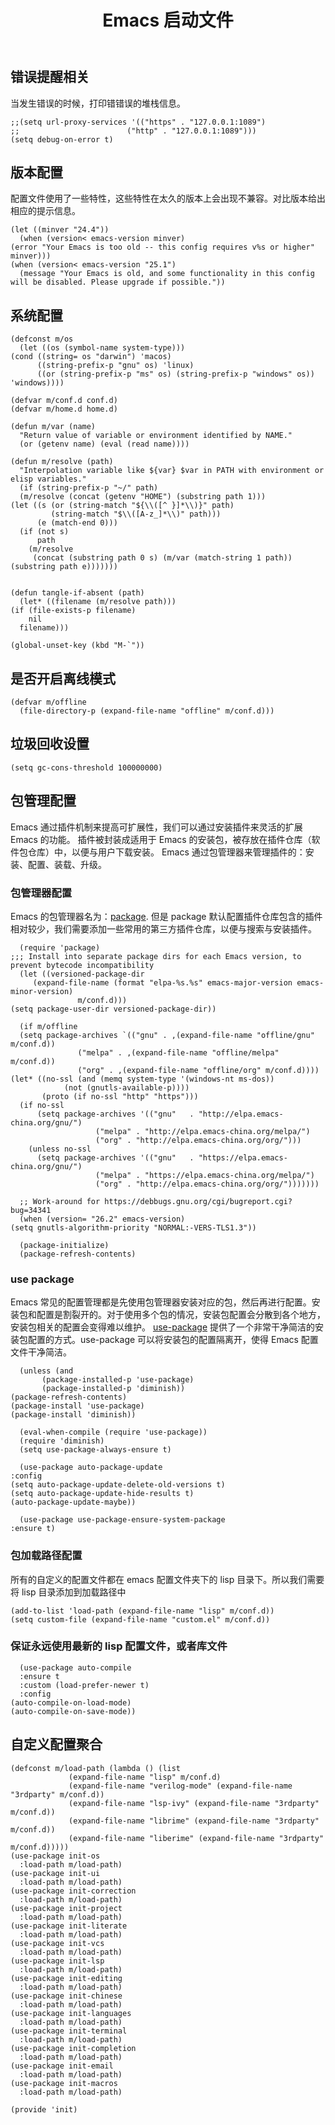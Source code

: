 #+TITLE:  Emacs 启动文件
#+AUTHOR: 孙建康（rising.lambda）
#+EMAIL:  rising.lambda@gmail.com

#+DESCRIPTION: A literate programming version of my Emacs Initialization script, loaded by the .emacs file.
#+PROPERTY:    header-args        :results silent   :eval no-export   :comments org
#+PROPERTY:    header-args        :mkdirp yes
#+PROPERTY:    header-args:elisp  :tangle "~/.emacs.d/init.el"
#+PROPERTY:    header-args:shell  :tangle no
#+OPTIONS:     num:nil toc:nil todo:nil tasks:nil tags:nil
#+OPTIONS:     skip:nil author:nil email:nil creator:nil timestamp:nil
#+INFOJS_OPT:  view:nil toc:nil ltoc:t mouse:underline buttons:0 path:http://orgmode.org/org-info.js

** 错误提醒相关
   当发生错误的时候，打印错错误的堆栈信息。
   #+BEGIN_SRC elisp :eval never :exports code
     ;;(setq url-proxy-services '(("https" . "127.0.0.1:1089")
     ;;                        ("http" . "127.0.0.1:1089")))
     (setq debug-on-error t)
   #+END_SRC

** 版本配置
   配置文件使用了一些特性，这些特性在太久的版本上会出现不兼容。对比版本给出相应的提示信息。

   #+BEGIN_SRC elisp :eval never :exports code
     (let ((minver "24.4"))
       (when (version< emacs-version minver)
	 (error "Your Emacs is too old -- this config requires v%s or higher" minver)))
     (when (version< emacs-version "25.1")
       (message "Your Emacs is old, and some functionality in this config will be disabled. Please upgrade if possible."))
   #+END_SRC

** 系统配置

   #+HEADER: :var conf.d=(or (and (boundp 'm/conf.d) (file-directory-p m/conf.d) m/conf.d) (expand-file-name user-emacs-directory))
   #+HEADER: :var home.d=(or (and (boundp 'm/home.d) (file-directory-p m/home.d) m/home.d) (expand-file-name "~"))
   #+BEGIN_SRC elisp :eval never :exports code
     (defconst m/os
       (let ((os (symbol-name system-type)))
	 (cond ((string= os "darwin") 'macos)
	       ((string-prefix-p "gnu" os) 'linux)
	       ((or (string-prefix-p "ms" os) (string-prefix-p "windows" os)) 'windows))))

     (defvar m/conf.d conf.d)
     (defvar m/home.d home.d)

     (defun m/var (name)
       "Return value of variable or environment identified by NAME."
       (or (getenv name) (eval (read name))))

     (defun m/resolve (path)
       "Interpolation variable like ${var} $var in PATH with environment or elisp variables."
       (if (string-prefix-p "~/" path)
	   (m/resolve (concat (getenv "HOME") (substring path 1)))
	 (let ((s (or (string-match "${\\([^ }]*\\)}" path)
		      (string-match "$\\([A-z_]*\\)" path)))
	       (e (match-end 0)))
	   (if (not s)
	       path
	     (m/resolve
	      (concat (substring path 0 s) (m/var (match-string 1 path)) (substring path e)))))))


     (defun tangle-if-absent (path)
       (let* ((filename (m/resolve path)))
	 (if (file-exists-p filename)
	     nil
	   filename)))
   #+END_SRC

   #+BEGIN_SRC elisp :eval never :exports code
  (global-unset-key (kbd "M-`"))
   #+END_SRC


** 是否开启离线模式
   #+BEGIN_SRC elisp :eval never :exports code
     (defvar m/offline 
       (file-directory-p (expand-file-name "offline" m/conf.d)))
   #+END_SRC

** 垃圾回收设置
   #+BEGIN_SRC elisp :eval never :exports code
     (setq gc-cons-threshold 100000000)
   #+END_SRC
** 包管理配置
   Emacs 通过插件机制来提高可扩展性，我们可以通过安装插件来灵活的扩展 Emacs 的功能。 插件被封装成适用于 Emacs 的安装包，被存放在插件仓库（软件包仓库）中，以便与用户下载安装。
   Emacs 通过包管理器来管理插件的：安装、配置、装载、升级。
*** 包管理器配置
    Emacs 的包管理器名为：[[http://tromey.com/elpa/][package]]. 但是 package 默认配置插件仓库包含的插件相对较少，我们需要添加一些常用的第三方插件仓库，以便与搜索与安装插件。

    #+BEGIN_SRC elisp :eval never :exports code
      (require 'package)
	;;; Install into separate package dirs for each Emacs version, to prevent bytecode incompatibility
      (let ((versioned-package-dir
	     (expand-file-name (format "elpa-%s.%s" emacs-major-version emacs-minor-version)
			       m/conf.d)))
	(setq package-user-dir versioned-package-dir))

      (if m/offline
	  (setq package-archives `(("gnu" . ,(expand-file-name "offline/gnu" m/conf.d))
				   ("melpa" . ,(expand-file-name "offline/melpa" m/conf.d))
				   ("org" . ,(expand-file-name "offline/org" m/conf.d))))
	(let* ((no-ssl (and (memq system-type '(windows-nt ms-dos))
			    (not (gnutls-available-p))))
	       (proto (if no-ssl "http" "https")))
	  (if no-ssl
	      (setq package-archives '(("gnu"   . "http://elpa.emacs-china.org/gnu/")
				       ("melpa" . "http://elpa.emacs-china.org/melpa/")
				       ("org" . "http://elpa.emacs-china.org/org/")))
	    (unless no-ssl
	      (setq package-archives '(("gnu"   . "https://elpa.emacs-china.org/gnu/")
				       ("melpa" . "https://elpa.emacs-china.org/melpa/")
				       ("org" . "http://elpa.emacs-china.org/org/")))))))

      ;; Work-around for https://debbugs.gnu.org/cgi/bugreport.cgi?bug=34341
      (when (version= "26.2" emacs-version)
	(setq gnutls-algorithm-priority "NORMAL:-VERS-TLS1.3"))

      (package-initialize)
      (package-refresh-contents)
    #+END_SRC
*** use package
    Emacs 常见的配置管理都是先使用包管理器安装对应的包，然后再进行配置。安装包和配置是割裂开的。对于使用多个包的情况，安装包配置会分散到各个地方，安装包相关的配置会变得难以维护。
    [[https://github.com/jwiegley/use-package][use-package]] 提供了一个非常干净简洁的安装包配置的方式。use-package 可以将安装包的配置隔离开，使得 Emacs 配置文件干净简洁。

    #+BEGIN_SRC elisp :eval never :exports code
      (unless (and 
	       (package-installed-p 'use-package)
	       (package-installed-p 'diminish))
	(package-refresh-contents)
	(package-install 'use-package)
	(package-install 'diminish))

      (eval-when-compile (require 'use-package))
      (require 'diminish)
      (setq use-package-always-ensure t)

      (use-package auto-package-update
	:config
	(setq auto-package-update-delete-old-versions t)
	(setq auto-package-update-hide-results t)
	(auto-package-update-maybe))

      (use-package use-package-ensure-system-package
	:ensure t)
    #+END_SRC

*** 包加载路径配置
    所有的自定义的配置文件都在 emacs 配置文件夹下的 lisp 目录下。所以我们需要将 lisp 目录添加到加载路径中
    #+BEGIN_SRC elisp :eval never :exports code
      (add-to-list 'load-path (expand-file-name "lisp" m/conf.d))
      (setq custom-file (expand-file-name "custom.el" m/conf.d))
    #+END_SRC

*** 保证永远使用最新的 lisp 配置文件，或者库文件
    #+BEGIN_SRC elisp :eval never :exports code
      (use-package auto-compile
      :ensure t
      :custom (load-prefer-newer t)
      :config
	(auto-compile-on-load-mode)
	(auto-compile-on-save-mode))
    #+END_SRC

 
** 自定义配置聚合

   #+BEGIN_SRC elisp :eval never :exports code
     (defconst m/load-path (lambda () (list 
				  (expand-file-name "lisp" m/conf.d)
				  (expand-file-name "verilog-mode" (expand-file-name "3rdparty" m/conf.d))
				  (expand-file-name "lsp-ivy" (expand-file-name "3rdparty" m/conf.d))
				  (expand-file-name "librime" (expand-file-name "3rdparty" m/conf.d))
				  (expand-file-name "liberime" (expand-file-name "3rdparty" m/conf.d)))))
     (use-package init-os
       :load-path m/load-path)
     (use-package init-ui
       :load-path m/load-path)
     (use-package init-correction
       :load-path m/load-path)
     (use-package init-project
       :load-path m/load-path)
     (use-package init-literate
       :load-path m/load-path)
     (use-package init-vcs
       :load-path m/load-path)
     (use-package init-lsp
       :load-path m/load-path)
     (use-package init-editing
       :load-path m/load-path)
     (use-package init-chinese
       :load-path m/load-path)
     (use-package init-languages
       :load-path m/load-path)
     (use-package init-terminal
       :load-path m/load-path)
     (use-package init-completion
       :load-path m/load-path)
     (use-package init-email
       :load-path m/load-path)
     (use-package init-macros
       :load-path m/load-path)
   #+END_SRC
   #+BEGIN_SRC elisp :eval never :exports code
     (provide 'init)
   #+END_SRC
